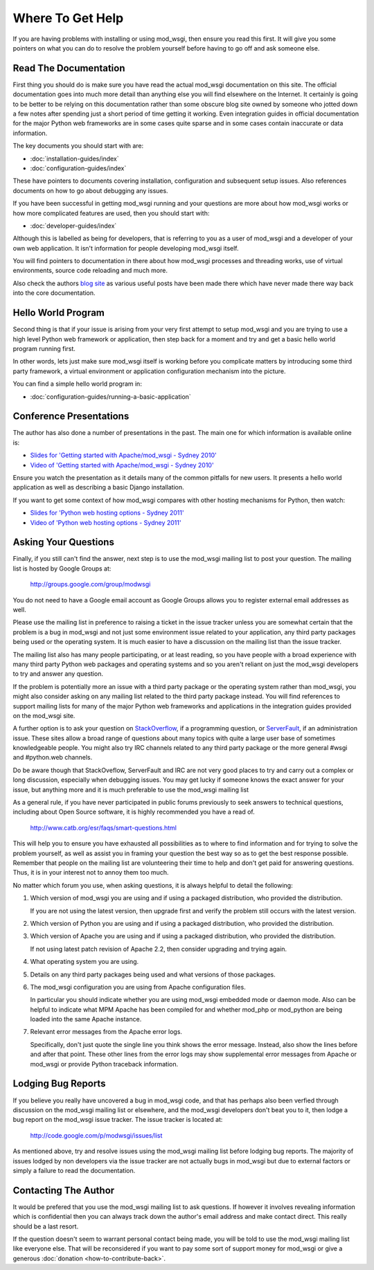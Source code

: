 =================
Where To Get Help
=================

If you are having problems with installing or using mod_wsgi, then ensure
you read this first. It will give you some pointers on what you can do to
resolve the problem yourself before having to go off and ask someone else.

Read The Documentation
----------------------

First thing you should do is make sure you have read the actual mod_wsgi
documentation on this site. The official documentation goes into much more
detail than anything else you will find elsewhere on the Internet. It
certainly is going to be better to be relying on this documentation rather
than some obscure blog site owned by someone who jotted down a few notes
after spending just a short period of time getting it working. Even
integration guides in official documentation for the major Python web
frameworks are in some cases quite sparse and in some cases contain
inaccurate or data information.

The key documents you should start with are:

* :doc:`installation-guides/index`
* :doc:`configuration-guides/index`

These have pointers to documents covering installation, configuration and
subsequent setup issues. Also references documents on how to go about
debugging any issues.

If you have been successful in getting mod_wsgi running and your questions
are more about how mod_wsgi works or how more complicated features are used,
then you should start with:

* :doc:`developer-guides/index`

Although this is labelled as being for developers, that is referring to you
as a user of mod_wsgi and a developer of your own web application. It isn't
information for people developing mod_wsgi itself.

You will find pointers to documentation in there about how mod_wsgi
processes and threading works, use of virtual environments, source code
reloading and much more.

Also check the authors `blog site <http://blog.dscpl.com.au/>`_ as various
useful posts have been made there which have never made there way back into
the core documentation.

Hello World Program
-------------------

Second thing is that if your issue is arising from your very first attempt
to setup mod_wsgi and you are trying to use a high level Python web
framework or application, then step back for a moment and try and get a
basic hello world program running first.

In other words, lets just make sure mod_wsgi itself is working before you
complicate matters by introducing some third party framework, a virtual
environment or application configuration mechanism into the picture.

You can find a simple hello world program in:

* :doc:`configuration-guides/running-a-basic-application`

Conference Presentations
------------------------

The author has also done a number of presentations in the past. The main
one for which information is available online is:

* `Slides for 'Getting started with Apache/mod_wsgi - Sydney 2010' <http://code.google.com/p/modwsgi/downloads/detail?name=mod_wsgi-pycon-sydney-2010.pdf>`_
* `Video of 'Getting started with Apache/mod_wsgi - Sydney 2010' <[http://pyconau.blip.tv/file/3840484/>`_

Ensure you watch the presentation as it details many of the common pitfalls
for new users. It presents a hello world application as well as describing
a basic Django installation.

If you want to get some context of how mod_wsgi compares with other hosting
mechanisms for Python, then watch:

* `Slides for 'Python web hosting options - Sydney 2011' <http://code.google.com/p/modwsgi/downloads/detail?name=mod_wsgi-pycon-sydney-2011.pdf>`_
* `Video of 'Python web hosting options - Sydney 2011' <http://www.youtube.com/watch?v=PWIvm-uloMg>`_

Asking Your Questions
---------------------

Finally, if you still can't find the answer, next step is to use the
mod_wsgi mailing list to post your question. The mailing list is hosted by
Google Groups at:

  http://groups.google.com/group/modwsgi

You do not need to have a Google email account as Google Groups allows you
to register external email addresses as well.

Please use the mailing list in preference to raising a ticket in the issue
tracker unless you are somewhat certain that the problem is a bug in mod_wsgi
and not just some environment issue related to your application, any third
party packages being used or the operating system. It is much easier to have
a discussion on the mailing list than the issue tracker.

The mailing list also has many people participating, or at least reading,
so you have people with a broad experience with many third party Python web
packages and operating systems and so you aren't reliant on just the
mod_wsgi developers to try and answer any question.

If the problem is potentially more an issue with a third party package or
the operating system rather than mod_wsgi, you might also consider asking
on any mailing list related to the third party package instead. You will
find references to support mailing lists for many of the major Python web
frameworks and applications in the integration guides provided on the
mod_wsgi site.

A further option is to ask your question on
`StackOverflow <http://stackoverflow.com/>`_, if a programming question, or
`ServerFault <http://serverfault.com/>`_, if an administration issue. These
sites allow a broad range of questions about many topics with quite a large
user base of sometimes knowledgeable people. You might also try IRC
channels related to any third party package or the more general #wsgi and
#python.web channels.

Do be aware though that StackOveflow, ServerFault and IRC are not very good
places to try and carry out a complex or long discussion, especially when
debugging issues. You may get lucky if someone knows the exact answer for
your issue, but anything more and it is much preferable to use the mod_wsgi
mailing list

As a general rule, if you have never participated in public forums
previously to seek answers to technical questions, including about Open
Source software, it is highly recommended you have a read of.

  http://www.catb.org/esr/faqs/smart-questions.html

This will help you to ensure you have exhausted all possibilities as to
where to find information and for trying to solve the problem yourself, as
well as assist you in framing your question the best way so as to get the
best response possible. Remember that people on the mailing list are
volunteering their time to help and don't get paid for answering questions.
Thus, it is in your interest not to annoy them too much.

No matter which forum you use, when asking questions, it is always helpful
to detail the following:

1. Which version of mod_wsgi you are using and if using a packaged
   distribution, who provided the distribution.
   
   If you are not using the latest version, then upgrade first and verify
   the problem still occurs with the latest version.

2. Which version of Python you are using and if using a packaged
   distribution, who provided the distribution.

3. Which version of Apache you are using and if using a packaged
   distribution, who provided the distribution.
   
   If not using latest patch revision of Apache 2.2, then consider
   upgrading and trying again.

4. What operating system you are using.

5. Details on any third party packages being used and what versions of
   those packages.

6. The mod_wsgi configuration you are using from Apache configuration files.

   In particular you should indicate whether you are using mod_wsgi
   embedded mode or daemon mode. Also can be helpful to indicate what MPM
   Apache has been compiled for and whether mod_php or mod_python are being
   loaded into the same Apache instance.

7. Relevant error messages from the Apache error logs.

   Specifically, don't just quote the single line you think shows the error
   message. Instead, also show the lines before and after that point. These
   other lines from the error logs may show supplemental error messages
   from Apache or mod_wsgi or provide Python traceback information.

Lodging Bug Reports
-------------------

If you believe you really have uncovered a bug in mod_wsgi code, and that has
perhaps also been verfied through discussion on the mod_wsgi mailing list or
elsewhere, and the mod_wsgi developers don't beat you to it, then lodge a bug
report on the mod_wsgi issue tracker. The issue tracker is located at:

  http://code.google.com/p/modwsgi/issues/list

As mentioned above, try and resolve issues using the mod_wsgi mailing list
before lodging bug reports. The majority of issues lodged by non developers
via the issue tracker are not actually bugs in mod_wsgi but due to external
factors or simply a failure to read the documentation.

Contacting The Author
---------------------

It would be prefered that you use the mod_wsgi mailing list to ask questions.
If however it involves revealing information which is confidential then you
can always track down the author's email address and make contact direct. This
really should be a last resort.

If the question doesn't seem to warrant personal contact being made, you will
be told to use the mod_wsgi mailing list like everyone else. That will be
reconsidered if you want to pay some sort of support money for mod_wsgi or
give a generous :doc:`donation <how-to-contribute-back>`.
